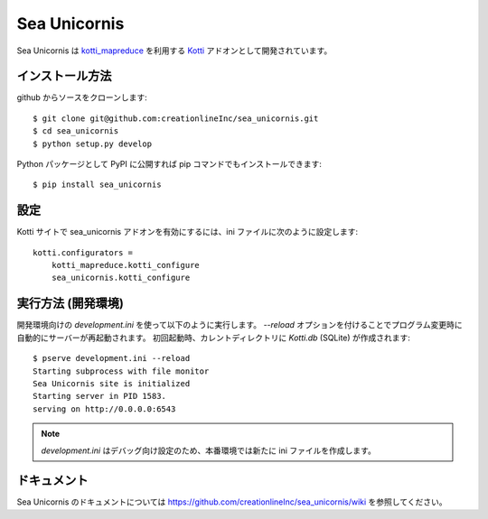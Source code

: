 ===============
 Sea Unicornis
===============

Sea Unicornis は `kotti_mapreduce`_ を利用する `Kotti`_ アドオンとして開発されています。

.. _kotti_mapreduce: http://pypi.python.org/pypi/kotti_mapreduce/
.. _Kotti: http://pypi.python.org/pypi/Kotti

インストール方法
================

github からソースをクローンします::

    $ git clone git@github.com:creationlineInc/sea_unicornis.git
    $ cd sea_unicornis
    $ python setup.py develop

Python パッケージとして PyPI に公開すれば pip コマンドでもインストールできます::

    $ pip install sea_unicornis

設定
====

Kotti サイトで sea_unicornis アドオンを有効にするには、ini ファイルに次のように設定します::

    kotti.configurators =
        kotti_mapreduce.kotti_configure
        sea_unicornis.kotti_configure

実行方法 (開発環境)
===================

開発環境向けの `development.ini` を使って以下のように実行します。
`--reload` オプションを付けることでプログラム変更時に自動的にサーバーが再起動されます。
初回起動時、カレントディレクトリに `Kotti.db` (SQLite) が作成されます::

    $ pserve development.ini --reload
    Starting subprocess with file monitor
    Sea Unicornis site is initialized
    Starting server in PID 1583.
    serving on http://0.0.0.0:6543

.. note::

   `development.ini` はデバッグ向け設定のため、本番環境では新たに ini ファイルを作成します。

ドキュメント
============

Sea Unicornis のドキュメントについては https://github.com/creationlineInc/sea_unicornis/wiki を参照してください。
